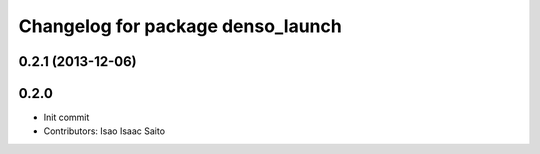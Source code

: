 ^^^^^^^^^^^^^^^^^^^^^^^^^^^^^^^^^^
Changelog for package denso_launch
^^^^^^^^^^^^^^^^^^^^^^^^^^^^^^^^^^

0.2.1 (2013-12-06)
------------------

0.2.0
-----------

* Init commit
* Contributors: Isao Isaac Saito
